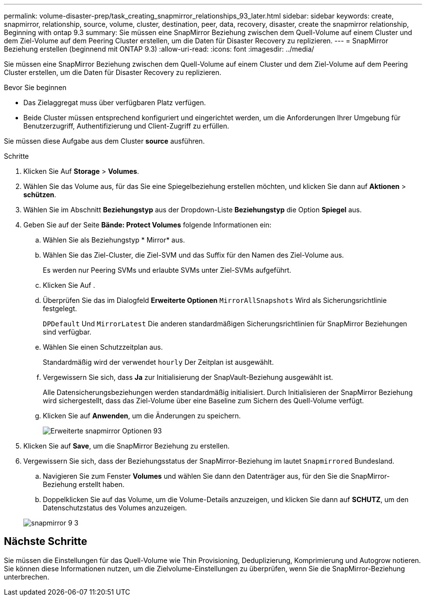 ---
permalink: volume-disaster-prep/task_creating_snapmirror_relationships_93_later.html 
sidebar: sidebar 
keywords: create, snapmirror, relationship, source, volume, cluster, destination, peer, data, recovery, disaster, create the snapmirror relationship, Beginning with ontap 9.3 
summary: Sie müssen eine SnapMirror Beziehung zwischen dem Quell-Volume auf einem Cluster und dem Ziel-Volume auf dem Peering Cluster erstellen, um die Daten für Disaster Recovery zu replizieren. 
---
= SnapMirror Beziehung erstellen (beginnend mit ONTAP 9.3)
:allow-uri-read: 
:icons: font
:imagesdir: ../media/


[role="lead"]
Sie müssen eine SnapMirror Beziehung zwischen dem Quell-Volume auf einem Cluster und dem Ziel-Volume auf dem Peering Cluster erstellen, um die Daten für Disaster Recovery zu replizieren.

.Bevor Sie beginnen
* Das Zielaggregat muss über verfügbaren Platz verfügen.
* Beide Cluster müssen entsprechend konfiguriert und eingerichtet werden, um die Anforderungen Ihrer Umgebung für Benutzerzugriff, Authentifizierung und Client-Zugriff zu erfüllen.


Sie müssen diese Aufgabe aus dem Cluster *source* ausführen.

.Schritte
. Klicken Sie Auf *Storage* > *Volumes*.
. Wählen Sie das Volume aus, für das Sie eine Spiegelbeziehung erstellen möchten, und klicken Sie dann auf *Aktionen* > *schützen*.
. Wählen Sie im Abschnitt *Beziehungstyp* aus der Dropdown-Liste *Beziehungstyp* die Option *Spiegel* aus.
. Geben Sie auf der Seite *Bände: Protect Volumes* folgende Informationen ein:
+
.. Wählen Sie als Beziehungstyp * Mirror* aus.
.. Wählen Sie das Ziel-Cluster, die Ziel-SVM und das Suffix für den Namen des Ziel-Volume aus.
+
Es werden nur Peering SVMs und erlaubte SVMs unter Ziel-SVMs aufgeführt.

.. Klicken Sie Auf image:../media/advanced_options_icon_disaster.gif[""].
.. Überprüfen Sie das im Dialogfeld *Erweiterte Optionen* `MirrorAllSnapshots` Wird als Sicherungsrichtlinie festgelegt.
+
`DPDefault` Und `MirrorLatest` Die anderen standardmäßigen Sicherungsrichtlinien für SnapMirror Beziehungen sind verfügbar.

.. Wählen Sie einen Schutzzeitplan aus.
+
Standardmäßig wird der verwendet `hourly` Der Zeitplan ist ausgewählt.

.. Vergewissern Sie sich, dass *Ja* zur Initialisierung der SnapVault-Beziehung ausgewählt ist.
+
Alle Datensicherungsbeziehungen werden standardmäßig initialisiert. Durch Initialisieren der SnapMirror Beziehung wird sichergestellt, dass das Ziel-Volume über eine Baseline zum Sichern des Quell-Volume verfügt.

.. Klicken Sie auf *Anwenden*, um die Änderungen zu speichern.
+
image::../media/snapmirror_advanced_options_93.gif[Erweiterte snapmirror Optionen 93]



. Klicken Sie auf *Save*, um die SnapMirror Beziehung zu erstellen.
. Vergewissern Sie sich, dass der Beziehungsstatus der SnapMirror-Beziehung im lautet `Snapmirrored` Bundesland.
+
.. Navigieren Sie zum Fenster *Volumes* und wählen Sie dann den Datenträger aus, für den Sie die SnapMirror-Beziehung erstellt haben.
.. Doppelklicken Sie auf das Volume, um die Volume-Details anzuzeigen, und klicken Sie dann auf *SCHUTZ*, um den Datenschutzstatus des Volumes anzuzeigen.


+
image::../media/snapmirror_9_3.gif[snapmirror 9 3]





== Nächste Schritte

Sie müssen die Einstellungen für das Quell-Volume wie Thin Provisioning, Deduplizierung, Komprimierung und Autogrow notieren. Sie können diese Informationen nutzen, um die Zielvolume-Einstellungen zu überprüfen, wenn Sie die SnapMirror-Beziehung unterbrechen.
